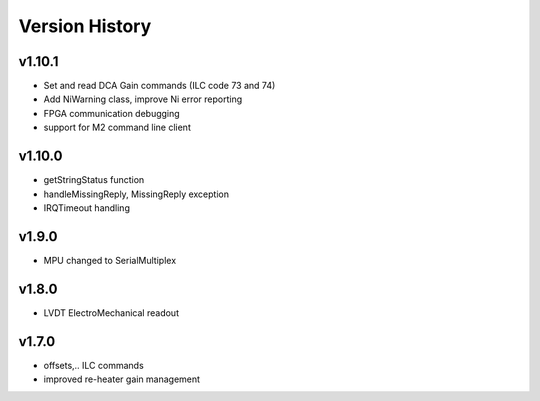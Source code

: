 ###############
Version History
###############

v1.10.1
-------

* Set and read DCA Gain commands (ILC code 73 and 74)
* Add NiWarning class, improve Ni error reporting
* FPGA communication debugging
* support for M2 command line client

v1.10.0
-------

* getStringStatus function
* handleMissingReply, MissingReply exception
* IRQTimeout handling

v1.9.0
------

* MPU changed to SerialMultiplex

v1.8.0
------

* LVDT ElectroMechanical readout

v1.7.0
------

* offsets,.. ILC commands
* improved re-heater gain management
